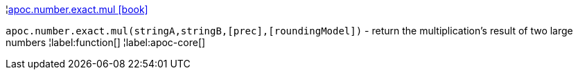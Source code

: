 ¦xref::overview/apoc.number/apoc.number.exact.mul.adoc[apoc.number.exact.mul icon:book[]] +

`apoc.number.exact.mul(stringA,stringB,[prec],[roundingModel])` - return the multiplication's result of two large numbers 
¦label:function[]
¦label:apoc-core[]
